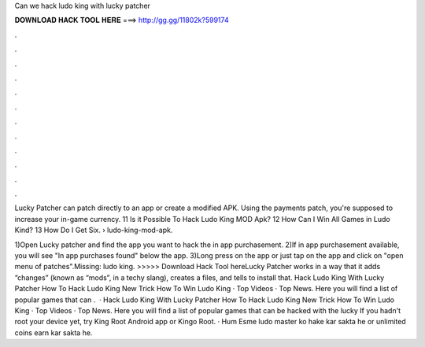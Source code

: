Can we hack ludo king with lucky patcher



𝐃𝐎𝐖𝐍𝐋𝐎𝐀𝐃 𝐇𝐀𝐂𝐊 𝐓𝐎𝐎𝐋 𝐇𝐄𝐑𝐄 ===> http://gg.gg/11802k?599174



.



.



.



.



.



.



.



.



.



.



.



.

Lucky Patcher can patch directly to an app or create a modified APK. Using the payments patch, you're supposed to increase your in-game currency. 11 Is it Possible To Hack Ludo King MOD Apk? 12 How Can I Win All Games in Ludo Kind? 13 How Do I Get Six.  › ludo-king-mod-apk.

1)Open Lucky patcher and find the app you want to hack the in app purchasement. 2)If in app purchasement available, you will see "In app purchases found" below the app. 3)Long press on the app or just tap on the app and click on "open menu of patches".Missing: ludo king. >>>>> Download Hack Tool hereLucky Patcher works in a way that it adds “changes” (known as “mods”, in a techy slang), creates a  files, and tells to install that. Hack Ludo King With Lucky Patcher How To Hack Ludo King New Trick How To Win Ludo King · Top Videos · Top News. Here you will find a list of popular games that can .  · Hack Ludo King With Lucky Patcher How To Hack Ludo King New Trick How To Win Ludo King · Top Videos · Top News. Here you will find a list of popular games that can be hacked with the lucky If you hadn't root your device yet, try King Root Android app or Kingo Root. · Hum Esme ludo master ko hake kar sakta he or unlimited coins earn kar sakta he.
